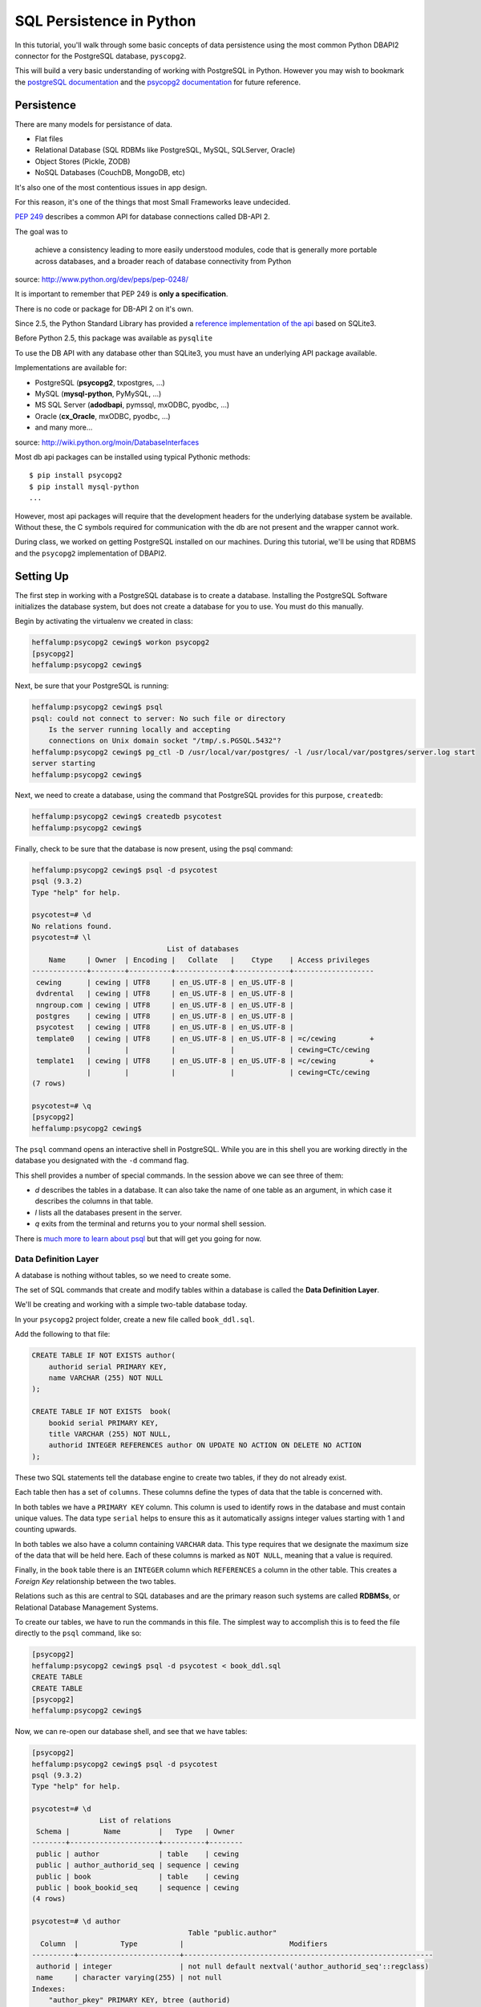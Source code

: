 *************************
SQL Persistence in Python
*************************

In this tutorial, you'll walk through some basic concepts of data persistence
using the most common Python DBAPI2 connector for the PostgreSQL database,
``pyscopg2``.

This will build a very basic understanding of working with PostgreSQL in
Python.  However you may wish to bookmark the `postgreSQL documentation`_ and
the `psycopg2 documentation`_ for future reference.

.. _psycopg2 documentation: http://initd.org/psycopg/docs/
.. _postgreSQL documentation: http://www.postgresql.org/docs/9.3/static/index.html


Persistence
===========

There are many models for persistance of data.

* Flat files
* Relational Database (SQL RDBMs like PostgreSQL, MySQL, SQLServer, Oracle)
* Object Stores (Pickle, ZODB)
* NoSQL Databases (CouchDB, MongoDB, etc)

It's also one of the most contentious issues in app design.

For this reason, it's one of the things that most Small Frameworks leave
undecided.

`PEP 249 <http://www.python.org/dev/peps/pep-0249/>`_ describes a
common API for database connections called DB-API 2.

The goal was to

    achieve a consistency leading to more easily understood modules, code
    that is generally more portable across databases, and a broader reach
    of database connectivity from Python

source: http://www.python.org/dev/peps/pep-0248/

It is important to remember that PEP 249 is **only a specification**.

There is no code or package for DB-API 2 on it's own.

Since 2.5, the Python Standard Library has provided a `reference
implementation of the api <http://docs.python.org/2/library/sqlite3.html>`_
based on SQLite3.

Before Python 2.5, this package was available as ``pysqlite``

To use the DB API with any database other than SQLite3, you must have an
underlying API package available.

Implementations are available for:

* PostgreSQL (**psycopg2**, txpostgres, ...)
* MySQL (**mysql-python**, PyMySQL, ...)
* MS SQL Server (**adodbapi**, pymssql, mxODBC, pyodbc, ...)
* Oracle (**cx_Oracle**, mxODBC, pyodbc, ...)
* and many more...

source: http://wiki.python.org/moin/DatabaseInterfaces

Most db api packages can be installed using typical Pythonic methods::

    $ pip install psycopg2
    $ pip install mysql-python
    ...

However, most api packages will require that the development headers for the
underlying database system be available. Without these, the C symbols required
for communication with the db are not present and the wrapper cannot work.

During class, we worked on getting PostgreSQL installed on our machines. During
this tutorial, we'll be using that RDBMS and the ``psycopg2`` implementation of
DBAPI2.

Setting Up
==========

The first step in working with a PostgreSQL database is to create a database.
Installing the PostgreSQL Software initializes the database system, but does
not create a database for you to use. You must do this manually.

Begin by activating the virtualenv we created in class:

.. code-block:: bash

    heffalump:psycopg2 cewing$ workon psycopg2
    [psycopg2]
    heffalump:psycopg2 cewing$

Next, be sure that your PostgreSQL is running:

.. code-block:: bash

    heffalump:psycopg2 cewing$ psql
    psql: could not connect to server: No such file or directory
        Is the server running locally and accepting
        connections on Unix domain socket "/tmp/.s.PGSQL.5432"?
    heffalump:psycopg2 cewing$ pg_ctl -D /usr/local/var/postgres/ -l /usr/local/var/postgres/server.log start
    server starting
    heffalump:psycopg2 cewing$

Next, we need to create a database, using the command that PostgreSQL provides
for this purpose, ``createdb``:

.. code-block:: bash

    heffalump:psycopg2 cewing$ createdb psycotest
    heffalump:psycopg2 cewing$

Finally, check to be sure that the database is now present, using the psql
command:

.. code-block:: bash

    heffalump:psycopg2 cewing$ psql -d psycotest
    psql (9.3.2)
    Type "help" for help.

    psycotest=# \d
    No relations found.
    psycotest=# \l
                                    List of databases
        Name     | Owner  | Encoding |   Collate   |    Ctype    | Access privileges
    -------------+--------+----------+-------------+-------------+-------------------
     cewing      | cewing | UTF8     | en_US.UTF-8 | en_US.UTF-8 |
     dvdrental   | cewing | UTF8     | en_US.UTF-8 | en_US.UTF-8 |
     nngroup.com | cewing | UTF8     | en_US.UTF-8 | en_US.UTF-8 |
     postgres    | cewing | UTF8     | en_US.UTF-8 | en_US.UTF-8 |
     psycotest   | cewing | UTF8     | en_US.UTF-8 | en_US.UTF-8 |
     template0   | cewing | UTF8     | en_US.UTF-8 | en_US.UTF-8 | =c/cewing        +
                 |        |          |             |             | cewing=CTc/cewing
     template1   | cewing | UTF8     | en_US.UTF-8 | en_US.UTF-8 | =c/cewing        +
                 |        |          |             |             | cewing=CTc/cewing
    (7 rows)

    psycotest=# \q
    [psycopg2]
    heffalump:psycopg2 cewing$

The ``psql`` command opens an interactive shell in PostgreSQL. While you are in
this shell you are working directly in the database you designated with the
``-d`` command flag.

This shell provides a number of special commands.  In the session above we can
see three of them:

* *\d* describes the tables in a database. It can also take the name of one
  table as an argument, in which case it describes the columns in that table.
* *\l* lists all the databases present in the server.
* *\q* exits from the terminal and returns you to your normal shell session.

There is `much more to learn about psql`_ but that will get you going for now.

.. _much more to learn about psql: http://www.postgresql.org/docs/9.3/static/app-psql.html

Data Definition Layer
---------------------

A database is nothing without tables, so we need to create some.

The set of SQL commands that create and modify tables within a database is
called the **Data Definition Layer**.

We'll be creating and working with a simple two-table database today.

In your ``psycopg2`` project folder, create a new file called ``book_ddl.sql``.

Add the following to that file:

.. code-block:: sql

    CREATE TABLE IF NOT EXISTS author(
        authorid serial PRIMARY KEY,
        name VARCHAR (255) NOT NULL
    );

    CREATE TABLE IF NOT EXISTS  book(
        bookid serial PRIMARY KEY,
        title VARCHAR (255) NOT NULL,
        authorid INTEGER REFERENCES author ON UPDATE NO ACTION ON DELETE NO ACTION
    );

These two SQL statements tell the database engine to create two tables, if they
do not already exist.

Each table then has a set of ``columns``. These columns define the types of
data that the table is concerned with.

In both tables we have a ``PRIMARY KEY`` column.  This column is used to
identify rows in the database and must contain unique values.  The data type
``serial`` helps to ensure this as it automatically assigns integer values
starting with 1 and counting upwards.

In both tables we also have a column containing ``VARCHAR`` data. This type
requires that we designate the maximum size of the data that will be held here.
Each of these columns is marked as ``NOT NULL``, meaning that a value is
required.

Finally, in the ``book`` table there is an ``INTEGER`` column which
``REFERENCES`` a column in the other table. This creates a *Foreign Key*
relationship between the two tables.

Relations such as this are central to SQL databases and are the primary reason
such systems are called **RDBMSs**, or Relational Database Management Systems.

To create our tables, we have to run the commands in this file.  The simplest
way to accomplish this is to feed the file directly to the ``psql`` command,
like so:

.. code-block:: bash

    [psycopg2]
    heffalump:psycopg2 cewing$ psql -d psycotest < book_ddl.sql
    CREATE TABLE
    CREATE TABLE
    [psycopg2]
    heffalump:psycopg2 cewing$

Now, we can re-open our database shell, and see that we have tables:

.. code-block:: psql

    [psycopg2]
    heffalump:psycopg2 cewing$ psql -d psycotest
    psql (9.3.2)
    Type "help" for help.

    psycotest=# \d
                    List of relations
     Schema |        Name         |   Type   | Owner
    --------+---------------------+----------+--------
     public | author              | table    | cewing
     public | author_authorid_seq | sequence | cewing
     public | book                | table    | cewing
     public | book_bookid_seq     | sequence | cewing
    (4 rows)

    psycotest=# \d author
                                         Table "public.author"
      Column  |          Type          |                         Modifiers
    ----------+------------------------+-----------------------------------------------------------
     authorid | integer                | not null default nextval('author_authorid_seq'::regclass)
     name     | character varying(255) | not null
    Indexes:
        "author_pkey" PRIMARY KEY, btree (authorid)
    Referenced by:
        TABLE "book" CONSTRAINT "book_authorid_fkey" FOREIGN KEY (authorid) REFERENCES author(authorid)

    psycotest=# \d book
                                        Table "public.book"
      Column  |          Type          |                       Modifiers
    ----------+------------------------+-------------------------------------------------------
     bookid   | integer                | not null default nextval('book_bookid_seq'::regclass)
     title    | character varying(255) | not null
     authorid | integer                |
    Indexes:
        "book_pkey" PRIMARY KEY, btree (bookid)
    Foreign-key constraints:
        "book_authorid_fkey" FOREIGN KEY (authorid) REFERENCES author(authorid)

    psycotest=# \q
    [psycopg2]
    heffalump:psycopg2 cewing$

Interacting With the Database
=============================

Once all that is in place, we're ready to interact with our database using
``psycopg2``.

Connections and Cursors
-----------------------

We'll begin by getting connected. Connecting to any database consists of
providing a specially-formatted string to the connector, called a **DSN** or
Data Source Name.

Each different type of database uses a different format for this string.  In
PostgreSQL it is typically a set of ``key=value`` pairs where the keys come
from a `defined set of possible keys`_.

.. _defined set of possible keys: http://www.postgresql.org/docs/current/static/libpq-connect.html#LIBPQ-PARAMKEYWORDS

There are a lot of possible keywords, but the ones you are most likely to see
and use are:

* **dbname**: the name of the database in the server you want to connect with.
* **host**: the hostname on which the server is listening. This can also be a
  pathname to a socket file if the system is using Unix Domain Socket
  connections.
* **port**: the port number on which the server is listening. This can also be
  a socket file extension if the system is using Unix Domain Socket
  connections.
* **user**: The username to use when connecting to the database. Default is the
  system name of the user who is running the connect command.
* **password**: The password of the user. This is only used if the system
  requires password authentication.

We set up our database to allow us to connect directly using *ident*
authorization. So the only parameters we must pass are the dbname and user.

Fire up an interactive Python session and get a connection:

.. code-block:: pycon

    [psycopg2]
    heffalump:psycopg2 cewing$ python
    Python 2.7.5 (default, Aug 25 2013, 00:04:04)
    [GCC 4.2.1 Compatible Apple LLVM 5.0 (clang-500.0.68)] on darwin
    Type "help", "copyright", "credits" or "license" for more information.
    >>> import psycopg2
    >>> conn = psycopg2.connection(dbname="psycotest", user="cewing")
    Traceback (most recent call last):
      File "<stdin>", line 1, in <module>
    AttributeError: 'module' object has no attribute 'connection'
    >>> conn = psycopg2.connect(dbname="psycotest", user="cewing")
    >>> conn
    <connection object at 0x7fafc8e005c0; dsn: 'user=cewing dbname=psycotest', closed: 0>
    >>> 

A connection represents our tie to the database. But to interact with it, we
want to use a *cursor*:

.. code-block:: pycon

    >>> cur = conn.cursor()
    >>> cur
    <cursor object at 0x10a370718; closed: 0>
    >>> 

The cursor is a local representation of the state of the database. You can
execute statements on it, and see the results of those statements, but until
you **commit** a transaction, the changes are not persisted to the system on
disk.

Simple Inserts and Selects
--------------------------

Use your cursor to insert a new record into the ``author`` table:

.. code-block:: pycon

    >>> insert = "INSERT INTO author (name) VALUES('Iain M. Banks');"
    >>> cur.execute(insert)
    >>> cur.rowcount
    1
    >>> 

Notice that we ``execute`` a statement using the cursor. After this is done, we
can interrogate the curosr to find out what happened. In this case, we can
learn that one row was inserted.

**NOTE**:

Every so often, you will make an error in typing an SQL command. When you try
to execute the statement, you'll be informed of the error. This is nice. It's
important to note, though, that many kinds of errors can result in the current
transaction with the database being "aborted".

When this happens, you'll see error messages like this:

.. code-block:: pycon

    >>> cur.execute(insert)
    Traceback (most recent call last):
      File "<stdin>", line 1, in <module>
    psycopg2.InternalError: current transaction is aborted, commands ignored until end of transaction block

There is nothing to fear here. You simply have to end a transaction block so
that you can start interacting with the database again. The safest way is to
roll back the transaction, which ensures that nothing since the last commit
will be saved:

.. code-block:: pycon

    >>> conn.rollback()

(more about transactions soon)

We can also retrieve from the database the information we just inserted, using
a ``SELECT`` statement:

.. code-block:: pycon

    >>> query = "SELECT * from author;"
    >>> cur.execute(query)
    >>> cur.fetchall()
    [(1, 'Iain M. Banks')]
    >>> 

You'll see that our select query found one row in the database.  The row is
returned as a tuple with as many values as there are columns in the query. We
asked for all columns (\*) and so we got two. 

The order of the values in each tuple is dependent on the query. In this case
we asked for all columns so we got them in the database order (id, name).

Parameterized Statements
------------------------

Inserting static data one row at a time is tedious.

We are software engineers. We can do better than that.

In order to repeat a statement a number of times, with different values, we
must use *parameters*.

In DBAPI2 packages, these parameters are specialized forms of *placeholders*
used in the strings passed to the ``execute`` command. Each database system
uses its own format, but the general idea is the same. You create an SQL
statement with placeholders where you want values to be inserted. Then you call
the 'execute' command with *two* arguments: your parameterized statement, and
a tuple containing as many values as you have parameters.

There is also an ``executemany`` method on a cursor object that supports
passing an iterable of tuples. The SQL statement will be run one time for each
tuple in the iterable:

.. code-block:: pycon

    >>> insert = "INSERT INTO author (name) VALUES(%s);"
    >>> authors = [("China Mieville",), ("Frank Herbert",),
    ...            ("J.R.R. Tolkein",), ("Susan Cooper",),
    ...            ("Madeline L'Engle",), ]
    >>> cur.executemany(insert, authors)
    >>> cur.rowcount
    5
    >>> 

And we can read our inserted values back:

.. code-block:: pycon

    >>> cur.execute(query)
    >>> rows = cur.fetchall()
    >>> for row in rows:
    ...   print row
    ...
    (1, 'Iain M. Banks')
    (2, 'China Mieville')
    (3, 'Frank Herbert')
    (4, 'J.R.R. Tolkein')
    (5, 'Susan Cooper')
    (6, "Madeline L'Engle")
    >>> 

RED LETTER WARNING
------------------

**A SUPER IMPORTANT WARNING THAT YOU MUST PAY ATTENTION TO**

The placeholder for psycopg2 is ``%s``.  This placeholder is the same
regardless of the type of data you are passing in as your values.

**Do Not Be Fooled** into thinking that this means you can use string
formatting to build your SQL statements:

.. code-block:: python

    # THIS IS BAD:
    cur.execute("INSERT INTO author (name) VALUES(%s)" % "Bob Dobbins")

This syntax **does not properly escape the values passed in**.

This syntax leaves you wide open to **SQL Injection Attacks**.

If I ever see you using this syntax I will personally take you out behind the
woodshed and tan your hide.

I'm not kidding.

Python provides you with a syntax that is safe from the kinds of attacks that
make you front page news.  Use it properly:

.. code-block:: python

    cur.execute("INSERT INTO author (name) VALUES(%s)", ("Bob Dobbins", ))


Transactions
------------

Transactions group operations together, allowing you to verify them *before*
the results hit the database.

In the DBAPI2 specification, data-altering statements require an explicit
``commit`` unless auto-commit has been enabled.

Thus far, we haven't actually committed a transaction. If we open a second
terminal and fire up the psql shell program, we can see that the data we've
inserted is not yet *in* our database:

.. code-block:: psql

    heffalump:training.python_web cewing$ psql -d psycotest
    psql (9.3.2)
    Type "help" for help.

    psycotest=# \d
                    List of relations
     Schema |        Name         |   Type   | Owner
    --------+---------------------+----------+--------
     public | author              | table    | cewing
     public | author_authorid_seq | sequence | cewing
     public | book                | table    | cewing
     public | book_bookid_seq     | sequence | cewing
    (4 rows)

    psycotest=# select * from author;
     authorid | name
    ----------+------
    (0 rows)

    psycotest=#

In order for the values we've inserted to actually be persisted to the
filesystem, making them available outside the cursor we have, we must commit a
transaction.

We do this using the connection object we first set up:

.. code-block:: pycon

    >>> conn
    <connection object at 0x7fafc8e005c0; dsn: 'user=cewing dbname=psycotest', closed: 0>
    >>> conn.commit()
    >>> 

And now, back in ``psql``, our data is finally on disk:

.. code-block:: psql

    psycotest=# select * from author;
     authorid |       name
    ----------+------------------
            1 | Iain M. Banks
            2 | China Mieville
            3 | Frank Herbert
            4 | J.R.R. Tolkein
            5 | Susan Cooper
            6 | Madeline L'Engle
    (6 rows)


Handling Errors with Rollback
=============================

The largest benefit of having a transactional system like this is that you can
fix errors before they make a hash of your actual database.

When you attempt to commit a transaction there are two possible outcomes:
success or failure. If the commit succeeds, you can be sure that the changes
you've made are final and complete.

If the commit fails for some reason, an exception will be raised. You can then
tell the connection to roll back the transaction. This will undo all changes
since the last transaction commit, leaving your database in a consistent,
well-known state.

To help visualize this, let's set up a quick exercise.

First, at your psql prompt, empty the table you just filled:

.. code-block:: psql

    psycotest=# delete from author;
    DELETE 6
    psycotest=# select * from author;
     authorid | name
    ----------+------
    (0 rows)

    psycotest=#

Next, create a new file in your project directory.  Call it ``populatedb.py``.
Add the following code:


.. code-block:: python

    import psycopg2

    DB_CONNECTION_PARAMS = {
        'dbname': 'psycotest',
        'user': 'cewing',
    }

    AUTHOR_INSERT = "INSERT INTO author (name) VALUES(%s);"
    AUTHOR_QUERY = "SELECT * FROM author;"

    BOOK_INSERT = """
    INSERT INTO book (title, authorid) VALUES(%s, (
        SELECT author FROM author WHERE name=%s ));
    """
    BOOK_QUERY = "SELECT * FROM book;"

    AUTHORS_BOOKS = {
        'China Mieville': ["Perdido Street Station", "The Scar", "King Rat"],
        'Frank Herbert': ["Dune", "Hellstrom's Hive"],
        'J.R.R. Tolkien': ["The Hobbit", "The Silmarillion"],
        'Susan Cooper': ["The Dark is Rising", "The Greenwitch"],
        'Madeline L\'Engle': ["A Wrinkle in Time", "A Swiftly Tilting Planet"]
    }

These module-level constants will let us write a bit less code below.  We have
a dictionary that represents the parameters we will use to connect to the
database, a number of useful SQL statements for inserting and querying data,
and a set of data we will use.

You might see an error in the SQL above.  Leave it where it is.  We will fix it
after demonstrating rollback.

Next, add the following helper functions to ``populatedb.py``:

.. code-block:: python

    def show_query_results(conn, query):
        with conn.cursor() as cur:
            cur.execute(query)
            had_rows = False
            for row in cur.fetchall():
                print row
                had_rows = True
            if not had_rows:
                print "no rows returned"

    def show_authors(conn):
        query = AUTHOR_QUERY
        show_query_results(conn, query)

    def show_books(conn):
        query = BOOK_QUERY
        show_query_results(conn, query)

    def populate_db(conn):
        with conn.cursor() as cur:
            authors = ([author] for author in AUTHORS_BOOKS.keys())
            cur.executemany(AUTHOR_INSERT, authors)

            params = ([book, author] for author in AUTHORS_BOOKS
                      for book in AUTHORS_BOOKS[author])
            cur.executemany(BOOK_INSERT, params)


The ``show_query_results`` function is a helper that will take a 'SELECT' query
and a connection, perform the query on that connection and then print the
results.

The ``show_authors`` and ``show_books`` functions are simple one-stage wrappers
that perform the correct query using ``show_query_results``.

The final function, ``populate_db``, inserts authors and books into our
database as two separate queries. Note the nested generator expression that
provides all books by all authors for inserting into the book table. Python can
be fun!

**Note**: The ``con.cursor()`` call in ``show_query_results`` and
``populate_db`` above is being used as a *context manager*. What this means is
that when the block defined by the ``with`` statement exits, the cursor will be
cleanly closed.

Finally, in order to actually use all of this, we need a ``__main__`` block
that will try to run our code and explicitly roll back in case of error.

Add the following to the bottom of the ``populatedb.py`` file:

.. code-block:: python
    :linenos:

    if __name__ == '__main__':

        conn1 = psycopg2.connect(**DB_CONNECTION_PARAMS)
        conn2 = psycopg2.connect(**DB_CONNECTION_PARAMS)
        try:
            populate_db(conn1)
            print "\nauthors and books on conn2 before commit:"
            show_authors(conn2)
            show_books(conn2)
        except psycopg2.Error:
            conn1.rollback()
            print "\nauthors and books on conn2 after rollback:"
            show_authors(conn2)
            show_books(conn2)
            raise
        else:
            conn1.commit()
            print "\nauthors and books on conn2 after commit:"
            show_authors(conn2)
            show_books(conn2)
        finally:
            conn1.close()
            conn2.close()

(L3-4) In this code we set up two separate connections to the database.  We
will do our write operations using the first, and our read operations on the
second to illustrate the effect of commit and rollback.

(L5-9) First, we try to write our data to the database.  If that is
successfull, we read the author and book tables from our second connection to
show that before committing, the tables remain empty.

(L16-20) In the case that no error occurs, we hit the ``else:`` block.  This
allows us to commit our transaction on the first connection and demonstrate
that afterward we can read our data back from the second connection.

(L10-15) If an error is raised, we enter the ``except`` block. Here, we roll
back our transaction, and demonstrate that after rollback no data has hit our
database. In the end, we re-raise the exception so that our script will fail
visibly.

**Note**: We are catching the base exception class for *all* psycopg2 database
errors. There are a `number of more specific errors`_ you can use to determine if
perhaps a transaction might be retried or must be rolled back. That's more
involved than we need to get for this demonstration, though.

(L21-23) At the last, we add a ``finally`` block that will happen even if
errors occur. Here we safely close the two connections we've opened to our
database so that we don't leave them hanging when the script exits.

.. _number of more specific errors: http://initd.org/psycopg/docs/module.html#exceptions

Now that we have all that in place, let's execute our ``populateddb.py`` script
from a terminal. In your active ``psycopg2`` virtualenv, try the following:

.. code-block:: bash

    [psycopg2]
    heffalump:psycopg2 cewing$ python populatedb.py

    authors and books on conn2 after rollback:
    no rows returned
    no rows returned
    Traceback (most recent call last):
      File "populatedb.py", line 64, in <module>
        populate_db(conn1)
      File "populatedb.py", line 56, in populate_db
        cur.executemany(BOOK_INSERT, params)
    psycopg2.ProgrammingError: column "authorid" is of type integer but expression is of type author
    LINE 2: ...TO book (title, authorid) VALUES('Perdido Street Station', (
                                                                          ^
    HINT:  You will need to rewrite or cast the expression.

    [psycopg2]
    heffalump:psycopg2 cewing$

Notice first that the initial write operation worked. The error that is raised
comes from the point in ``populate_db`` where we are inserting books. Despite
this, the ``conn.rollback()`` in our ``except`` block removes *all* changes to
the database made since the last commit. This means that when we look at the
database with our second connection, no data is available in either table.

Let's fix our SQL error and retry the process.

Edit the ``BOOK_INSERT`` constant at the top of our script as follows (change
the 'author' after ``SELECT`` in the second line to 'authorid'):

.. code-block:: python

    BOOK_INSERT = """
    INSERT INTO book (title, authorid) VALUES(%s, (
        SELECT authorid FROM author WHERE name=%s ));
    """

Now you can re-run the script and see what success looks like:

.. code-block:: bash

    [psycopg2]
    heffalump:psycopg2 cewing$ python populatedb.py

    authors and books on conn2 before commit:
    no rows returned
    no rows returned

    authors and books on conn2 after commit:
    (62, 'China Mieville')
    (63, 'Frank Herbert')
    (64, 'Susan Cooper')
    (65, 'J.R.R. Tolkien')
    (66, "Madeline L'Engle")
    (45, 'Perdido Street Station', 62)
    (46, 'The Scar', 62)
    (47, 'King Rat', 62)
    (48, 'Dune', 63)
    (49, "Hellstrom's Hive", 63)
    (50, 'The Dark is Rising', 64)
    (51, 'The Greenwitch', 64)
    (52, 'The Hobbit', 65)
    (53, 'The Silmarillion', 65)
    (54, 'A Wrinkle in Time', 66)
    (55, 'A Swiftly Tilting Planet', 66)
    [psycopg2]
    heffalump:psycopg2 cewing$


Wrap-Up
=======

The Python DBAPI2 specification provides for a uniform interface between Python
programs and the Relational databases they might use for persistence.

In this tutorial you've learned a bit about the general operations of DBAPI2
using one particular implementation, ``psycopg2``.

There are small variations between implementations, particularly in the arena
of *placeholders* in parameterized SQL statments and how they should be
formatted. But the general shape of a DB interaction should be very consistent
from one API packge to another.

Next, we'll learn about how to use these underlying API packages through the
lens of an Object Relational Manager, providing us with more automatic
connections between our Python object layer and the underlying persistence
model.


